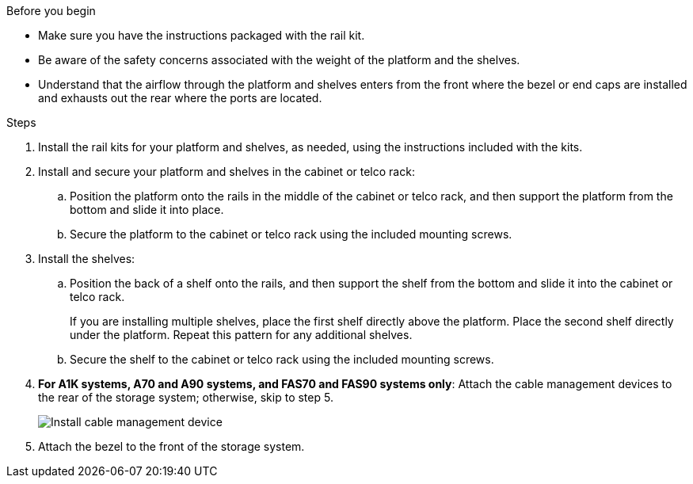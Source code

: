 
.Before you begin

* Make sure you have the instructions packaged with the rail kit.

* Be aware of the safety concerns associated with the weight of the platform and the shelves.

* Understand that the airflow through the platform and shelves enters from the front where the bezel or end caps are installed and exhausts out the rear where the ports are located.

.Steps

. Install the rail kits for your platform and shelves, as needed, using the instructions included with the kits.

. Install and secure your platform and shelves in the cabinet or telco rack:

.. Position the platform onto the rails in the middle of the cabinet or telco rack, and then support the platform from the bottom and slide it into place.

.. Secure the platform to the cabinet or telco rack using the included mounting screws.

+
. Install the shelves:
+

.. Position the back of a shelf onto the rails, and then support the shelf from the bottom and slide it into the cabinet or telco rack.
+
If you are installing multiple shelves, place the first shelf directly above the platform. Place the second shelf directly under the platform. Repeat this pattern for any additional shelves.

.. Secure the shelf to the cabinet or telco rack using the included mounting screws.
+
. *For A1K systems, A70 and A90 systems, and FAS70 and FAS90 systems only*: Attach the cable management devices to the rear of the storage system; otherwise, skip to step 5.
+
image::../media/drw_affa1k_install_cable_mgmt_ieops-1697.svg[Install cable management device]

+

. Attach the bezel to the front of the storage system.

